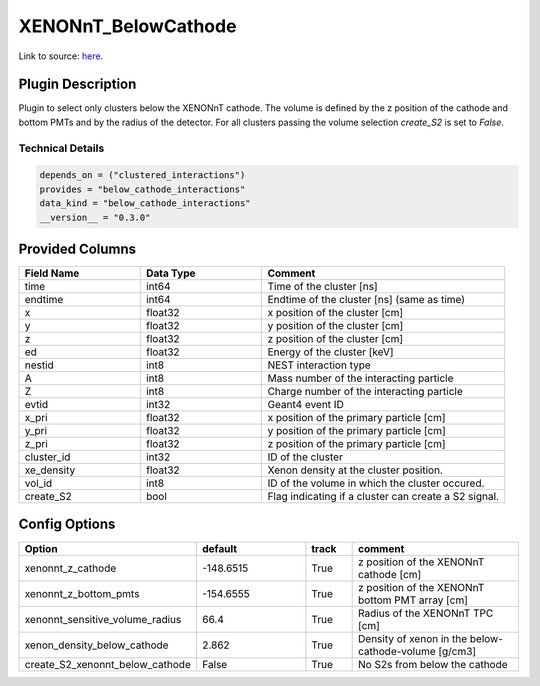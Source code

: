 ====================
XENONnT_BelowCathode
====================

Link to source: `here <https://github.com/XENONnT/fuse/blob/main/fuse/plugins/micro_physics/detector_volumes.py>`_.

Plugin Description
==================
Plugin to select only clusters  below the XENONnT cathode. The volume
is defined by the z position of the cathode and bottom PMTs and by the radius 
of the detector. For all clusters passing the volume selection `create_S2` is set
to `False`. 

Technical Details
-----------------

.. code-block:: python

   depends_on = ("clustered_interactions")
   provides = "below_cathode_interactions"
   data_kind = "below_cathode_interactions"
   __version__ = "0.3.0"

Provided Columns
================

.. list-table::
   :widths: 25 25 50
   :header-rows: 1

   * - Field Name
     - Data Type
     - Comment
   * - time
     - int64
     - Time of the cluster [ns]
   * - endtime
     - int64
     - Endtime of the cluster [ns] (same as time)
   * - x
     - float32
     - x position of the cluster [cm]
   * - y
     - float32
     - y position of the cluster [cm]
   * - z
     - float32
     - z position of the cluster [cm]
   * - ed
     - float32
     - Energy of the cluster [keV]
   * - nestid
     - int8
     - NEST interaction type
   * - A
     - int8
     - Mass number of the interacting particle
   * - Z
     - int8
     - Charge number of the interacting particle
   * - evtid
     - int32
     - Geant4 event ID
   * - x_pri
     - float32
     - x position of the primary particle [cm]
   * - y_pri
     - float32
     - y position of the primary particle [cm]
   * - z_pri
     - float32
     - z position of the primary particle [cm]
   * - cluster_id
     - int32
     - ID of the cluster
   * - xe_density
     - float32
     - Xenon density at the cluster position.
   * - vol_id
     - int8
     - ID of the volume in which the cluster occured.
   * - create_S2
     - bool
     - Flag indicating if a cluster can create a S2 signal.


Config Options
==============

.. list-table::
   :widths: 25 25 10 40
   :header-rows: 1

   * - Option
     - default
     - track
     - comment
   * - xenonnt_z_cathode
     - -148.6515
     - True
     - z position of the XENONnT cathode [cm]
   * - xenonnt_z_bottom_pmts
     - -154.6555
     - True
     - z position of the XENONnT bottom PMT array [cm]
   * - xenonnt_sensitive_volume_radius
     - 66.4
     - True
     - Radius of the XENONnT TPC [cm]
   * - xenon_density_below_cathode
     - 2.862
     - True
     - Density of xenon in the below-cathode-volume [g/cm3]
   * - create_S2_xenonnt_below_cathode
     - False
     - True
     - No S2s from below the cathode